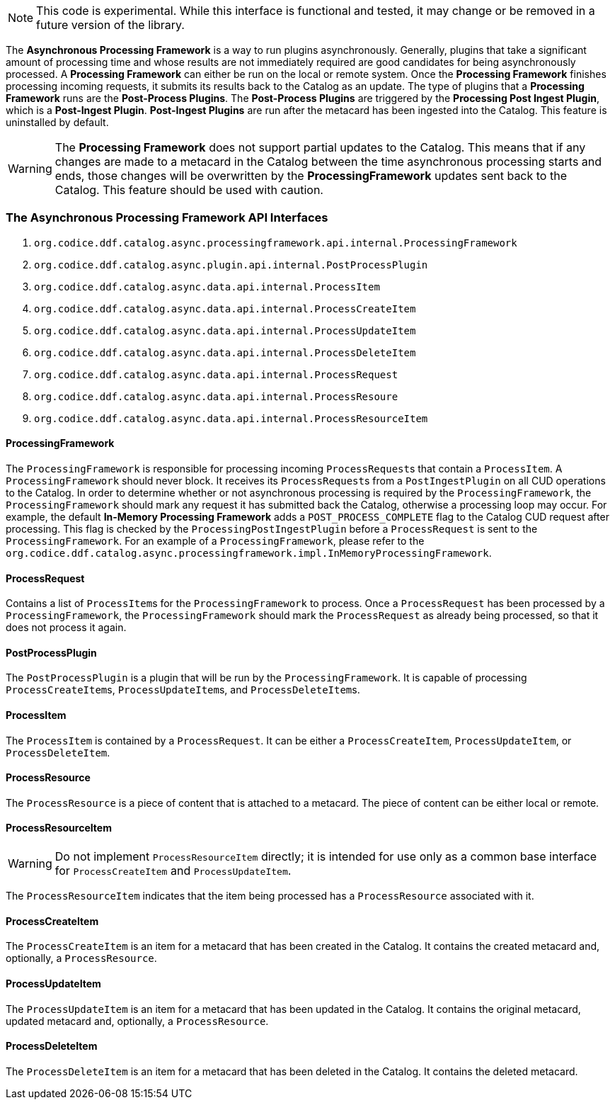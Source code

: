 [NOTE]
====
This code is experimental. While this interface is functional and tested, it may change or be removed in a future version of the library.
====

The *Asynchronous Processing Framework* is a way to run plugins asynchronously. Generally, plugins that take a significant amount of processing time and whose
results are not immediately required are good candidates for being asynchronously processed. A *Processing Framework* can either be run on the local or
remote system. Once the *Processing Framework* finishes processing incoming requests, it submits its results back to the Catalog as an update. The type of plugins that a *Processing Framework*
runs are the *Post-Process Plugins*. The *Post-Process Plugins* are triggered by the *Processing Post Ingest Plugin*, which is a *Post-Ingest Plugin*. *Post-Ingest Plugins* are run after the metacard
has been ingested into the Catalog. This feature is uninstalled by default.

[WARNING]
====
The *Processing Framework* does not support partial updates to the Catalog. This means that if any changes are made to a metacard in the Catalog between the time
asynchronous processing starts and ends, those changes will be overwritten by the *ProcessingFramework* updates sent back to the Catalog. This feature should be used with caution.
====

=== The Asynchronous Processing Framework API Interfaces

. `org.codice.ddf.catalog.async.processingframework.api.internal.ProcessingFramework`
. `org.codice.ddf.catalog.async.plugin.api.internal.PostProcessPlugin`
. `org.codice.ddf.catalog.async.data.api.internal.ProcessItem`
. `org.codice.ddf.catalog.async.data.api.internal.ProcessCreateItem`
. `org.codice.ddf.catalog.async.data.api.internal.ProcessUpdateItem`
. `org.codice.ddf.catalog.async.data.api.internal.ProcessDeleteItem`
. `org.codice.ddf.catalog.async.data.api.internal.ProcessRequest`
. `org.codice.ddf.catalog.async.data.api.internal.ProcessResoure`
. `org.codice.ddf.catalog.async.data.api.internal.ProcessResourceItem`

==== ProcessingFramework

The `ProcessingFramework` is responsible for processing incoming ``ProcessRequest``s that contain a `ProcessItem`. A `ProcessingFramework` should never block. It receives
its ``ProcessRequest``s from a `PostIngestPlugin` on all CUD operations to the Catalog. In order to determine whether or not asynchronous processing
is required by the `ProcessingFramework`, the `ProcessingFramework` should mark any request it has submitted back the Catalog, otherwise a processing loop may occur.
For example, the default *In-Memory Processing Framework* adds a `POST_PROCESS_COMPLETE` flag to the Catalog CUD request after processing. This flag is checked by the
`ProcessingPostIngestPlugin` before a `ProcessRequest` is sent to the `ProcessingFramework`. For an example of a `ProcessingFramework`, please refer to the `org.codice.ddf.catalog.async.processingframework.impl.InMemoryProcessingFramework`.

==== ProcessRequest

Contains a list of ``ProcessItem``s for the `ProcessingFramework` to process. Once a `ProcessRequest` has been processed by a `ProcessingFramework`, the `ProcessingFramework`
should mark the `ProcessRequest` as already being processed, so that it does not process it again.

==== PostProcessPlugin

The `PostProcessPlugin` is a plugin that will be run by the `ProcessingFramework`. It is capable of processing ``ProcessCreateItem``s, ``ProcessUpdateItem``s, and ``ProcessDeleteItem``s.

==== ProcessItem

The `ProcessItem` is contained by a `ProcessRequest`. It can be either a `ProcessCreateItem`, `ProcessUpdateItem`, or `ProcessDeleteItem`.

==== ProcessResource

The `ProcessResource` is a piece of content that is attached to a metacard. The piece of content can be either local or remote.

==== ProcessResourceItem

[WARNING]
====
Do not implement `ProcessResourceItem` directly; it is intended for use only as a common base interface for `ProcessCreateItem` and `ProcessUpdateItem`.
====

The `ProcessResourceItem` indicates that the item being processed has a `ProcessResource` associated with it.

==== ProcessCreateItem

The `ProcessCreateItem` is an item for a metacard that has been created in the Catalog. It contains the created metacard and, optionally, a `ProcessResource`.

==== ProcessUpdateItem

The `ProcessUpdateItem` is an item for a metacard that has been updated in the Catalog. It contains the original metacard, updated metacard and, optionally, a `ProcessResource`.

==== ProcessDeleteItem

The `ProcessDeleteItem` is an item for a metacard that has been deleted in the Catalog. It contains the deleted metacard.

